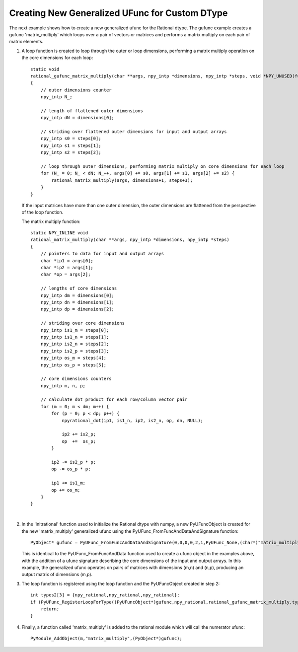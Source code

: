 Creating New Generalized UFunc for Custom DType
-----------------------------------------------

.. highlight:: c

The next example shows how to create a new generalized ufunc for the Rational dtype.
The gufunc example creates a gufunc 'matrix_multiply' which loops over a pair of 
vectors or matrices and performs a matrix multiply on each pair of matrix elements.


1.  A loop function is created to loop through the outer or loop dimensions, performing a
    matrix multiply operation on the core dimensions for each loop::
 
        static void
        rational_gufunc_matrix_multiply(char **args, npy_intp *dimensions, npy_intp *steps, void *NPY_UNUSED(func))
        {
            // outer dimensions counter
            npy_intp N_;

            // length of flattened outer dimensions
            npy_intp dN = dimensions[0];

            // striding over flattened outer dimensions for input and output arrays
            npy_intp s0 = steps[0];
            npy_intp s1 = steps[1];
            npy_intp s2 = steps[2];

            // loop through outer dimensions, performing matrix multiply on core dimensions for each loop
            for (N_ = 0; N_ < dN; N_++, args[0] += s0, args[1] += s1, args[2] += s2) {
                rational_matrix_multiply(args, dimensions+1, steps+3);
            }
        }

    If the input matrices have more than one outer dimension, the outer dimensions are flattened from the
    perspective of the loop function.

    The matrix multiply function::

        static NPY_INLINE void
        rational_matrix_multiply(char **args, npy_intp *dimensions, npy_intp *steps)
        {
            // pointers to data for input and output arrays
            char *ip1 = args[0];
            char *ip2 = args[1];
            char *op = args[2];

            // lengths of core dimensions
            npy_intp dm = dimensions[0];
            npy_intp dn = dimensions[1];
            npy_intp dp = dimensions[2];

            // striding over core dimensions
            npy_intp is1_m = steps[0];
            npy_intp is1_n = steps[1];
            npy_intp is2_n = steps[2];
            npy_intp is2_p = steps[3];
            npy_intp os_m = steps[4];
            npy_intp os_p = steps[5];

            // core dimensions counters
            npy_intp m, n, p;

            // calculate dot product for each row/column vector pair
            for (m = 0; m < dm; m++) {
                for (p = 0; p < dp; p++) {
                    npyrational_dot(ip1, is1_n, ip2, is2_n, op, dn, NULL);

                    ip2 += is2_p;
                    op  +=  os_p;
                }

                ip2 -= is2_p * p;
                op -= os_p * p;

                ip1 += is1_m;
                op += os_m;
            }
        }

    |

2.  In the 'initrational' function used to initialize the Rational dtype with numpy,
    a new PyUFuncObject is created for the new 'matrix_multiply' generalized ufunc using the
    PyUFunc_FromFuncAndDataAndSignature function::

        PyObject* gufunc = PyUFunc_FromFuncAndDataAndSignature(0,0,0,0,2,1,PyUFunc_None,(char*)"matrix_multiply",(char*)"return result of multiplying two matrices of rationals",0,"(m,n),(n,p)->(m,p)");

    This is identical to the PyUFunc_FromFuncAndData function used to create a ufunc object in the examples above,
    with the addition of a ufunc signature describing the core dimensions of the input and output arrays. In this
    example, the generalized ufunc operates on pairs of matrices with dimensions (m,n) and (n,p), producing an
    output matrix of dimensions (m,p).

3.  The loop function is registered using the loop function and the PyUFuncObject created in step 2::

        int types2[3] = {npy_rational,npy_rational,npy_rational};
        if (PyUFunc_RegisterLoopForType((PyUFuncObject*)gufunc,npy_rational,rational_gufunc_matrix_multiply,types2,0) < 0) {
            return;
        }

4.  Finally, a function called 'matrix_multiply' is added to the rational module which
    will call the numerator ufunc::

        PyModule_AddObject(m,"matrix_multiply",(PyObject*)gufunc);


